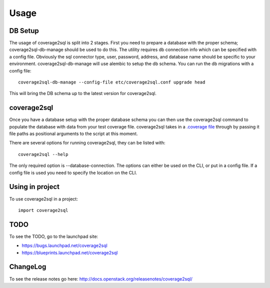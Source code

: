 =====
Usage
=====

DB Setup
--------

The usage of coverage2sql is split into 2 stages. First you need to prepare a
database with the proper schema; coverage2sql-db-manage should be used to do
this. The utility requires db connection info which can be specified with a
config file. Obviously the sql connector type, user,
password, address, and database name should be specific to your environment.
coverage2sql-db-manage will use alembic to setup the db schema. You can run the
db migrations with a config file::

    coverage2sql-db-manage --config-file etc/coverage2sql.conf upgrade head

This will bring the DB schema up to the latest version for coverage2sql.

.. _coverage2sql:

coverage2sql
------------

Once you have a database setup with the proper database schema you can then use
the coverage2sql command to populate the database with data from your test
coverage file. coverage2sql takes in a `.coverage file`_ through by passing it
file paths as positional arguments to the script at this moment.

.. _.coverage file: http://coverage.readthedocs.io/en/latest/cmd.html#data-file

There are several options for running coverage2sql, they can be listed with::

    coverage2sql --help

The only required option is --database-connection. The options can either be
used on the CLI, or put in a config file. If a config file is used you need to
specify the location on the CLI.

Using in project
----------------

To use coverage2sql in a project::

    import coverage2sql

TODO
----

To see the TODO, go to the launchpad site:

* `https://bugs.launchpad.net/coverage2sql <https://bugs.launchpad.net/coverage2sql>`_
* `https://blueprints.launchpad.net/coverage2sql <https://blueprints.launchpad.net/coverage2sql>`_

ChangeLog
---------

To see the release notes go here: `http://docs.openstack.org/releasenotes/coverage2sql/ <http://docs.openstack.org/releasenotes/coverage2sql/>`_
